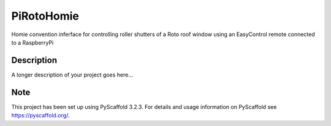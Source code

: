 ===========
PiRotoHomie
===========


Homie convention inferface for controlling roller shutters of a Roto roof window using an EasyControl remote connected to a RaspberryPi


Description
===========

A longer description of your project goes here...


Note
====

This project has been set up using PyScaffold 3.2.3. For details and usage
information on PyScaffold see https://pyscaffold.org/.
